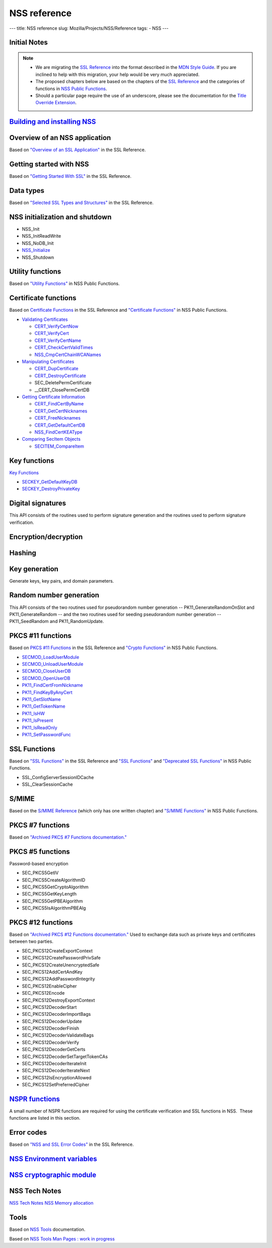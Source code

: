 =============
NSS reference
=============
--- title: NSS reference slug: Mozilla/Projects/NSS/Reference tags: -
NSS ---

.. _Initial_Notes:

Initial Notes
~~~~~~~~~~~~~

.. note::

   -  We are migrating the `SSL
      Reference </NSS/SSL_functions/OLD_SSL_Reference>`__ into the
      format described in the `MDN Style
      Guide </en-US/docs/Project:MDC_style_guide>`__. If you are
      inclined to help with this migration, your help would be very much
      appreciated.

   -  The proposed chapters below are based on the chapters of the `SSL
      Reference </NSS/SSL_functions/OLD_SSL_Reference>`__ and the
      categories of functions in `NSS Public
      Functions </en-US/docs/NSS_functions>`__.

   -  Should a particular page require the use of an underscore, please
      see the documentation for the `Title Override
      Extension </Project:En/MDC_style_guide#Title_Override_Extension>`__.

.. _Building_and_installing_NSS:

`Building and installing NSS </en-US/NSS_reference/Building_and_installing_NSS>`__
~~~~~~~~~~~~~~~~~~~~~~~~~~~~~~~~~~~~~~~~~~~~~~~~~~~~~~~~~~~~~~~~~~~~~~~~~~~~~~~~~~

.. _Overview_of_an_NSS_application:

Overview of an NSS application
~~~~~~~~~~~~~~~~~~~~~~~~~~~~~~

Based on `"Overview of an SSL
Application" </en-US/docs/NSS/SSL_functions/sslintro.html>`__ in the SSL
Reference.

.. _Getting_started_with_NSS:

Getting started with NSS
~~~~~~~~~~~~~~~~~~~~~~~~

Based on `"Getting Started With
SSL" </en-US/docs/NSS/SSL_functions/gtstd.html>`__ in the SSL Reference.

.. _Data_types:

Data types
~~~~~~~~~~

Based on `"Selected SSL Types and
Structures" </en-US/docs/NSS/SSL_functions/ssltyp.html>`__ in the SSL
Reference.

.. _NSS_initialization_and_shutdown:

NSS initialization and shutdown
~~~~~~~~~~~~~~~~~~~~~~~~~~~~~~~

-  NSS_Init
-  NSS_InitReadWrite
-  NSS_NoDB_Init
-  `NSS_Initialize </en-US/NSS_Initialize>`__
-  NSS_Shutdown

.. _Utility_functions:

Utility functions
~~~~~~~~~~~~~~~~~

Based on `"Utility
Functions" </en-US/docs/NSS_functions#Utility_functions>`__ in NSS
Public Functions.

.. _Certificate_functions:

Certificate functions
~~~~~~~~~~~~~~~~~~~~~

Based on `Certificate
Functions </en-US/docs/NSS/SSL_functions/sslcrt.html>`__ in the SSL
Reference and `"Certificate
Functions" </en-US/docs/NSS_functions#Certificate_functions>`__ in NSS
Public Functions.

-  `Validating
   Certificates </en-US/NSS_Certificate_Functions#Validating_Certificates>`__

   -  `CERT_VerifyCertNow </en-US/NSS_Certificate_Functions#CERT_VerifyCertNow>`__
   -  `CERT_VerifyCert </en-US/NSS_Certificate_Functions#CERT_VerifyCert>`__
   -  `CERT_VerifyCertName </en-US/NSS_Certificate_Functions#CERT_VerifyCertName>`__
   -  `CERT_CheckCertValidTimes </en-US/NSS_Certificate_Functions#CERT_CheckCertValidTimes>`__
   -  `NSS_CmpCertChainWCANames </en-US/NSS_Certificate_Functions#NSS_CmpCertChainWCANames>`__

-  `Manipulating
   Certificates </en-US/NSS_Certificate_Functions#Manipulating_Certificates>`__

   -  `CERT_DupCertificate </en-US/NSS_Certificate_Functions#CERT_DupCertificate>`__
   -  `CERT_DestroyCertificate </en-US/NSS_Certificate_Functions#CERT_DestroyCertificate>`__
   -  SEC_DeletePermCertificate
   -  \__CERT_ClosePermCertDB

-  `Getting Certificate
   Information </en-US/NSS_Certificate_Functions#Getting_Certificate_Information>`__

   -  `CERT_FindCertByName </en-US/NSS_Certificate_Functions#CERT_FindCertByName>`__
   -  `CERT_GetCertNicknames </en-US/NSS_Certificate_Functions#CERT_GetCertNicknames>`__
   -  `CERT_FreeNicknames </en-US/NSS_Certificate_Functions#CERT_FreeNicknames>`__
   -  `CERT_GetDefaultCertDB </en-US/NSS_Certificate_Functions#CERT_GetDefaultCertDB>`__
   -  `NSS_FindCertKEAType </en-US/NSS_Certificate_Functions#NSS_FindCertKEAType>`__

-  `Comparing SecItem
   Objects </en-US/NSS_Certificate_Functions#Comparing_SecItem_Objects>`__

   -  `SECITEM_CompareItem </en-US/NSS_Certificate_Functions#SECITEM_CompareItem>`__

.. _Key_functions:

Key functions
~~~~~~~~~~~~~

`Key Functions </en-US/NSS_Key_Functions>`__

-  `SECKEY_GetDefaultKeyDB </en-US/NSS_Key_Functions#SECKEY_GetDefaultKeyDB>`__
-  `SECKEY_DestroyPrivateKey </en-US/NSS_Key_Functions#SECKEY_DestroyPrivateKey>`__

.. _Digital_signatures:

Digital signatures
~~~~~~~~~~~~~~~~~~

This API consists of the routines used to perform signature generation
and the routines used to perform signature verification.

.. _Encryption.2Fdecryption:

Encryption/decryption
~~~~~~~~~~~~~~~~~~~~~

.. _Hashing:

Hashing
~~~~~~~

.. _Key_generation:

Key generation
~~~~~~~~~~~~~~

Generate keys, key pairs, and domain parameters.

.. _Random_number_generation:

Random number generation
~~~~~~~~~~~~~~~~~~~~~~~~

This API consists of the two routines used for pseudorandom number
generation -- PK11_GenerateRandomOnSlot and PK11_GenerateRandom -- and
the two routines used for seeding pseudorandom number generation --
PK11_SeedRandom and PK11_RandomUpdate.

.. _PKCS_.2311_functions:

PKCS #11 functions
~~~~~~~~~~~~~~~~~~

Based on `PKCS #11
Functions </en-US/docs/NSS/SSL_functions/pkfnc.html>`__ in the SSL
Reference and `"Crypto
Functions" </en-US/docs/NSS_functions#Cryptography_functions>`__ in NSS
Public Functions.

-  `SECMOD_LoadUserModule </en-US/NSS_PKCS11_Functions#SECMOD_LoadUserModule>`__
-  `SECMOD_UnloadUserModule </en-US/NSS_PKCS11_Functions#SECMOD_UnloadUserModule>`__
-  `SECMOD_CloseUserDB </en-US/NSS_PKCS11_Functions#SECMOD_CloseUserDB>`__
-  `SECMOD_OpenUserDB </en-US/NSS_PKCS11_Functions#SECMOD_OpenUserDB>`__
-  `PK11_FindCertFromNickname </en-US/NSS_PKCS11_Functions#PK11_FindCertFromNickname>`__
-  `PK11_FindKeyByAnyCert </en-US/NSS_PKCS11_Functions#PK11_FindKeyByAnyCert>`__
-  `PK11_GetSlotName </en-US/NSS_PKCS11_Functions#PK11_GetSlotName>`__
-  `PK11_GetTokenName </en-US/NSS_PKCS11_Functions#PK11_GetTokenName>`__
-  `PK11_IsHW </en-US/NSS_PKCS11_Functions#PK11_IsHW>`__
-  `PK11_IsPresent </en-US/NSS_PKCS11_Functions#PK11_IsPresent>`__
-  `PK11_IsReadOnly </en-US/NSS_PKCS11_Functions#PK11_IsReadOnly>`__
-  `PK11_SetPasswordFunc </en-US/NSS_PKCS11_Functions#PK11_SetPasswordFunc>`__

.. _SSL_Functions:

SSL Functions
~~~~~~~~~~~~~

Based on `"SSL Functions" </en-US/docs/NSS/SSL_functions/sslfnc.html>`__
in the SSL Reference and `"SSL
Functions" </en-US/docs/NSS_functions#SSL_functions>`__ and `"Deprecated
SSL Functions" </en-US/docs/NSS_functions#Deprecated_SSL_functions>`__
in NSS Public Functions.

-  SSL_ConfigServerSessionIDCache
-  SSL_ClearSessionCache

.. _S.2FMIME:

S/MIME
~~~~~~

Based on the `S/MIME
Reference <https://www-archive.mozilla.org/projects/security/pki/nss/ref/smime/>`__
(which only has one written chapter) and `"S/MIME
Functions" </en-US/docs/NSS_functions#S.2FMIME_functions>`__ in NSS
Public Functions.

.. _PKCS_.237_functions:

PKCS #7 functions
~~~~~~~~~~~~~~~~~

Based on `"Archived PKCS #7 Functions
documentation." <https://www-archive.mozilla.org/projects/security/pki/nss/ref/nssfunctions.html#pkcs7>`__

.. _PKCS_.235_functions:

PKCS #5 functions
~~~~~~~~~~~~~~~~~

Password-based encryption

-  SEC_PKCS5GetIV
-  SEC_PKCS5CreateAlgorithmID
-  SEC_PKCS5GetCryptoAlgorithm
-  SEC_PKCS5GetKeyLength
-  SEC_PKCS5GetPBEAlgorithm
-  SEC_PKCS5IsAlgorithmPBEAlg

.. _PKCS_.2312_functions:

PKCS #12 functions
~~~~~~~~~~~~~~~~~~

Based on `"Archived PKCS #12 Functions
documentation." <https://www-archive.mozilla.org/projects/security/pki/nss/ref/nssfunctions.html#pkcs12>`__
Used to exchange data such as private keys and certificates between two
parties.

-  SEC_PKCS12CreateExportContext
-  SEC_PKCS12CreatePasswordPrivSafe
-  SEC_PKCS12CreateUnencryptedSafe
-  SEC_PKCS12AddCertAndKey
-  SEC_PKCS12AddPasswordIntegrity
-  SEC_PKCS12EnableCipher
-  SEC_PKCS12Encode
-  SEC_PKCS12DestroyExportContext
-  SEC_PKCS12DecoderStart
-  SEC_PKCS12DecoderImportBags
-  SEC_PKCS12DecoderUpdate
-  SEC_PKCS12DecoderFinish
-  SEC_PKCS12DecoderValidateBags
-  SEC_PKCS12DecoderVerify
-  SEC_PKCS12DecoderGetCerts
-  SEC_PKCS12DecoderSetTargetTokenCAs
-  SEC_PKCS12DecoderIterateInit
-  SEC_PKCS12DecoderIterateNext
-  SEC_PKCS12IsEncryptionAllowed
-  SEC_PKCS12SetPreferredCipher

.. _NSPR_functions:

`NSPR functions </en-US/NSS_reference/NSPR_functions>`__
~~~~~~~~~~~~~~~~~~~~~~~~~~~~~~~~~~~~~~~~~~~~~~~~~~~~~~~~

A small number of NSPR functions are required for using the certificate
verification and SSL functions in NSS.  These functions are listed in
this section.

.. _Error_codes:

Error codes
~~~~~~~~~~~

Based on `"NSS and SSL Error
Codes" </en-US/docs/NSS/SSL_functions/sslerr.html>`__ in the SSL
Reference.

.. _NSS_Environment_variables:

`NSS Environment variables </en-US/NSS_reference/NSS_environment_variables>`__
~~~~~~~~~~~~~~~~~~~~~~~~~~~~~~~~~~~~~~~~~~~~~~~~~~~~~~~~~~~~~~~~~~~~~~~~~~~~~~

.. _NSS_cryptographic_module:

`NSS cryptographic module </en-US/NSS_reference/NSS_cryptographic_module>`__
~~~~~~~~~~~~~~~~~~~~~~~~~~~~~~~~~~~~~~~~~~~~~~~~~~~~~~~~~~~~~~~~~~~~~~~~~~~~

.. _NSS_Tech_Notes:

NSS Tech Notes
~~~~~~~~~~~~~~

`NSS Tech Notes </en-US/docs/NSS/NSS_Tech_Notes>`__ `NSS Memory
allocation </en-US/NSS_Memory_allocation>`__

.. _Tools:

Tools
~~~~~

Based on `NSS Tools </en-US/docs/NSS/Tools>`__ documentation.

Based on `NSS Tools Man Pages : work in
progress </en-US/NSS_reference/NSS_tools>`__
